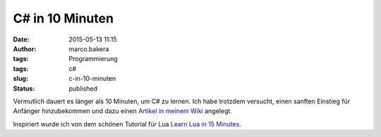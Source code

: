 C# in 10 Minuten
################
:date: 2015-05-13 11:15
:author: marco.bakera
:tags: Programmierung
:tags: c#
:slug: c-in-10-minuten
:status: published

|Mann_Frau_alter_Computer|

Vermutlich dauert es länger als 10 Minuten, um C# zu lernen. Ich habe
trotzdem versucht, einen sanften Einstieg für Anfänger hinzubekommen und
dazu einen `Artikel in meinem
Wiki <https://www.bakera.de/dokuwiki/doku.php/schule/csharp_in_10_minuten>`__
angelegt.

Inspiriert wurde ich von dem schönen Tutorial für Lua `Learn Lua in 15
Minutes <http://tylerneylon.com/a/learn-lua/>`__.

.. |Mann_Frau_alter_Computer| image:: https://www.bakera.de/wp/wp-content/uploads/2015/05/Mann_Frau_alter_Computer-1024x812.jpg
   :class: alignnone wp-image-1740 size-large
   :width: 625px
   :height: 496px
   :target: http://www.bakera.de/wp/wp-content/uploads/2015/05/Mann_Frau_alter_Computer.jpg
